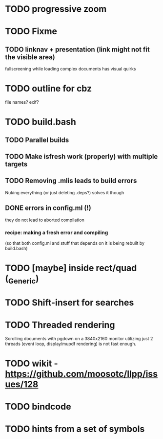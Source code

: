 * TODO progressive zoom
* TODO Fixme
** TODO linknav + presentation (link might not fit the visible area)
   fullscreening while loading complex documents has visual quirks
* TODO outline for cbz
  file names? exif?
* TODO build.bash
** TODO Parallel builds
** TODO Make isfresh work (properly) with multiple targets
** TODO Removing .mlis leads to build errors
   Nuking everything (or just deleting .deps?) solves it though
** DONE errors in config.ml (!)
   CLOSED: [2020-08-09 Sun 08:53]
   they do not lead to aborted compilation
*** recipe: making a fresh error and compiling
    (so that both config.ml and stuff that depends on it is being rebuilt by build.bash)
* TODO [maybe] inside rect/quad (_Generic)
* TODO Shift-insert for searches
* TODO Threaded rendering
  Scrolling documents with pgdown on a 3840x2160 monitor utilizing
  just 2 threads (event loop, display/mupdf rendering) is not fast
  enough.
* TODO wikit - https://github.com/moosotc/llpp/issues/128
* TODO bindcode
* TODO hints from a set of symbols
